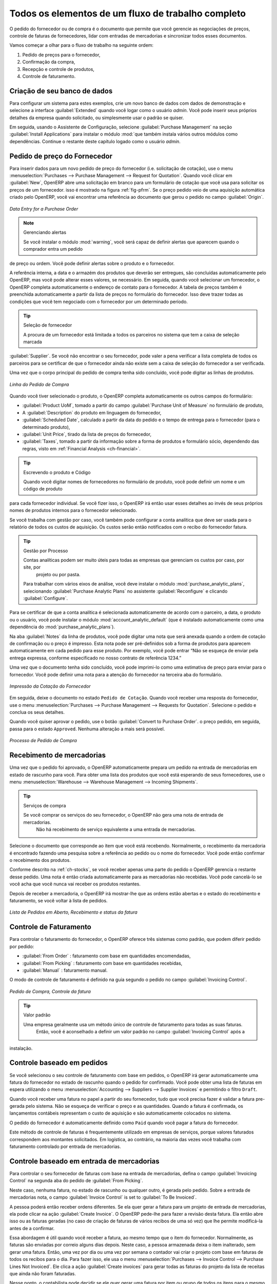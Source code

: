 
Todos os elementos de um fluxo de trabalho completo
===================================================

O pedido do fornecedor ou de compra é o documento que permite que você gerencie as negociações de preços, 
controle de faturas de fornecedores, lidar com entradas de mercadorias e sincronizar todos esses documentos.

Vamos começar a olhar para o fluxo de trabalho na seguinte ordem:

#. Pedido de preços para o fornecedor,

#. Confirmação da compra,

#. Recepção e controle de produtos,

#. Controle de faturamento.

Criação de seu banco de dados
-----------------------------

Para configurar um sistema para estes exemplos, crie um novo banco de dados com dados de demonstração e
selecione a interface :guilabel:`Extended` quando você logar como o usuário *admin*. Você pode inserir seus próprios
detalhes da empresa quando solicitado, ou simplesmente usar o padrão se quiser.

.. index::
   single: module; purchase

Em seguida, usando o Assistente de Configuração, selecione :guilabel:`Purchase Management` na seção :guilabel:`Install Applications`
para instalar o módulo :mod:`que também instala vários outros módulos como dependências. Continue
o restante deste capítulo logado como o usuário *admin*.

Pedido de preço do Fornecedor
-----------------------------

Para inserir dados para um novo pedido de preço do fornecedor (i.e. solicitação de cotação), use o menu :menuselection:`Purchases --> 
Purchase Management -->
Request for Quotation`. Quando você clicar em :guilabel:`New`, OpenERP abre uma solicitação em branco para um formulário de
cotação que você usa para solicitar os preços de um fornecedor. isso é mostrado na figura :ref:`fig-pfrm`. Se o preço pedido veio de
uma aquisição automática criado pelo OpenERP, você vai encontrar uma referência ao documento que gerou o pedido no 
campo :guilabel:`Origin`.

.. _fig-pfrm:

.. figure:: images/purchase_form.png
   :scale: 75
   :align: center

   *Data Entry for a Purchase Order*

.. index::
   single: module; warning

.. note:: Gerenciando alertas

        Se você instalar o módulo :mod:`warning`, você será capaz de definir alertas que aparecem quando o comprador entra um pedido 
de preço ou ordem. Você pode definir alertas sobre o produto e o fornecedor.

A referência interna, a data e o armazém dos produtos que deverão ser entregues, são concluídas automaticamente pelo OpenERP, 
mas você pode alterar esses valores, se necessário. Em seguida, quando você selecionar um fornecedor, o OpenERP completa automaticamente 
o endereço de contato para o fornecedor. A tabela de preços também é preenchida automaticamente a partir da lista de preços 
no formulário do fornecedor. Isso deve trazer todas as condições que você tem negociado com o fornecedor por um determinado período.

.. tip:: Seleção de fornecedor

        A procura de um fornecedor está limitada a todos os parceiros no sistema que tem a caixa de seleção marcada 
:guilabel:`Supplier`. Se você não encontrar o seu fornecedor, pode valer a pena verificar a lista completa de todos 
os parceiros para se certificar de que o fornecedor ainda não existe sem a caixa de seleção do fornecedor a ser verificada.

Uma vez que o corpo principal do pedido de compra tenha sido concluído, você pode digitar as linhas de produtos.

.. figure:: images/purchase_line_form.png
   :scale: 75
   :align: center

   *Linha do Pedido de Compra*

Quando você tiver selecionado o produto, o OpenERP completa automaticamente os outros campos do formulário:

* :guilabel:`Product UoM`, tomado a partir do campo :guilabel:`Purchase Unit of Measure` no formulário de produto,

* A :guilabel:`Description` do produto em linguagem do fornecedor,

* :guilabel:`Scheduled Date`, calculado a partir da data do pedido e o tempo de entrega para o fornecedor (para o determinado produto),

* :guilabel:`Unit Price`, tirado da lista de preços do fornecedor,

* :guilabel:`Taxes`, tomado a partir da informação sobre a forma de produtos e formulário sócio,
  dependendo das regras, visto em :ref:`Financial Analysis <ch-financial>`.

.. tip:: Escrevendo o produto e Código

        Quando você digitar nomes de fornecedores no formulário de produto, você pode definir um nome e um código de produto 
para cada fornecedor individual. Se você fizer isso, o OpenERP irá então usar esses detalhes ao invés de seus próprios nomes de 
produtos internos para o fornecedor selecionado.

Se você trabalha com gestão por caso, você também pode configurar a conta analítica que deve ser usada para o
relatório de todos os custos de aquisição. Os custos serão então notificados com o recibo do fornecedor
fatura.

.. index::
   single: module; purchase_analytic_analysis

.. tip:: Gestão por Processo

   Contas analíticas podem ser muito úteis para todas as empresas que gerenciam os custos por caso, por site, por
    projeto ou por pasta.
   Para trabalhar com vários eixos de análise, você deve instalar o módulo :mod:`purchase_analytic_plans`,
   selecionando :guilabel:`Purchase Analytic Plans` no assistente :guilabel:`Reconfigure` e clicando
   :guilabel:`Configure`.

.. index::
   single: module; account_analytic_default
   single: module; purchase_analytic_plans

Para se certificar de que a conta analítica é selecionada automaticamente de acordo com o parceiro, a data, o
produto ou o usuário, você pode instalar o módulo :mod:`account_analytic_default` (que é instalado
automaticamente como uma dependência do :mod:`purchase_analytic_plans`).

Na aba :guilabel:`Notes` da linha de produtos, você pode digitar uma nota que será anexada quando a ordem de
cotação de confirmação ou o preço é impresso. Esta nota pode ser pré-definidos sob a forma de produtos para
aparecem automaticamente em cada pedido para esse produto. Por exemplo, você pode entrar “Não se esqueça de enviar
pela entrega expressa, conforme especificado no nosso contrato de referência 1234.”

Uma vez que o documento tenha sido concluído, você pode imprimi-lo como uma estimativa de preço para enviar para
o fornecedor. Você pode definir uma nota para a atenção do fornecedor na terceira aba do formulário.

.. figure:: images/purchase_quotation.png
   :scale: 75
   :align: center

   *Impressão da Cotação do Fornecedor*

Em seguida, deixe o documento no estado ``Pedido de Cotação``. Quando você receber uma resposta do fornecedor, use o menu
:menuselection:`Purchases --> Purchase Management --> Requests for Quotation`. Selecione o
pedido e conclua os seus detalhes.

Quando você quiser aprovar o pedido, use o botão :guilabel:`Convert to Purchase Order`. o preço
pedido, em seguida, passa para o estado ``Approved``. 
Nenhuma alteração a mais será possível.

.. figure:: images/purchase_process.png
   :scale: 75
   :align: center

   *Processo de Pedido de Compra*

Recebimento de mercadorias
--------------------------

Uma vez que o pedido foi aprovado, o OpenERP automaticamente prepara um pedido na entrada de mercadorias em
estado de rascunho para você. Para obter uma lista dos produtos que você está esperando de seus fornecedores, use o
menu :menuselection:`Warehouse --> Warehouse Management --> Incoming Shipments`.

.. tip:: Serviços de compra

    Se você comprar os serviços do seu fornecedor, o OpenERP não gera uma nota de entrada de mercadorias.
     Não há recebimento de serviço equivalente a uma entrada de mercadorias.

Selecione o documento que corresponde ao item que você está recebendo. Normalmente, o recebimento da mercadoria
é encontrado fazendo uma pesquisa sobre a referência ao pedido ou o nome do fornecedor. Você pode então confirmar
o recebimento dos produtos.

Conforme descrito na :ref:`ch-stocks`, se você receber apenas uma parte do pedido o OpenERP
gerencia o restante desse pedido.
Uma nota é então criada automaticamente para as mercadorias não recebidas.
Você pode cancelá-lo se você acha que você nunca vai receber os produtos restantes.

Depois de receber a mercadoria, o OpenERP irá mostrar-lhe que as ordens estão abertas e o estado do
recebimento e faturamento, se você voltar à lista de pedidos.

.. figure:: images/purchase_list.png
   :scale: 75
   :align: center

   *Lista de Pedidos em Aberto, Recebimento e status da fatura*

Controle de Faturamento
-----------------------

Para controlar o faturamento do fornecedor, o OpenERP oferece três sistemas como padrão, que podem diferir pedido
por pedido:

* :guilabel:`From Order` : faturamento com base em quantidades encomendadas,

* :guilabel:`From Picking` : faturamento com base em quantidades recebidas,

* :guilabel:`Manual` : faturamento manual.

O modo de controle de faturamento é definido na guia segundo o pedido no campo
:guilabel:`Invoicing Control`.

.. figure:: images/purchase_form_tab2.png
   :scale: 75
   :align: center

   *Pedido de Compra, Controle da fatura*

.. tip:: Valor padrão

  Uma empresa geralmente usa um método único de controle de faturamento para todas as suas faturas.
   Então, você é aconselhado a definir um valor padrão no campo :guilabel:`Invoicing Control` após a
instalação.

Controle baseado em pedidos
---------------------------

Se você selecionou o seu controle de faturamento com base em pedidos, o OpenERP irá gerar automaticamente uma
fatura do fornecedor no estado de rascunho quando o pedido for confirmado. Você pode obter uma lista de faturas em
espera utilizando o menu :menuselection:`Accounting --> Suppliers --> Supplier Invoices` e permitindo o filtro ``Draft``.

Quando você receber uma fatura no papel a partir do seu fornecedor, tudo que você precisa fazer é validar a fatura pre-
gerada pelo sistema. Não se esqueça de verificar o preço e as quantidades. Quando a fatura é
confirmada, os lançamentos contábeis representam o custo de aquisição e são automaticamente colocados no sistema.

O pedido do fornecedor é automaticamente definido como ``Paid`` quando você pagar a fatura do fornecedor.

Este método de controle de faturas é frequentemente utilizado em empresas de serviços, porque valores faturados
correspondem aos montantes solicitados. Em logística, ao contrário, na maioria das vezes você trabalha com faturamento
controlado por entrada de mercadorias.

Controle baseado em entrada de mercadorias
------------------------------------------

Para controlar o seu fornecedor de faturas com base na entrada de mercadorias, defina o campo :guilabel:`Invoicing
Control` na segunda aba do pedido de :guilabel:`From Picking`.

Neste caso, nenhuma fatura, no estado de rascunho ou qualquer outro, é gerada pelo pedido. Sobre a entrada de mercadorias
nota, o campo :guilabel:`Invoice Control` is set to :guilabel:`To Be Invoiced`.

A pessoa poderá então receber ordens diferentes. Se ela quer gerar a fatura para um projeto de
entrada de mercadorias, ela pode clicar na ação :guilabel:`Create Invoice`. O OpenERP pede-lhe para fazer a
revisão desta fatura. Ela então abre isso ou as faturas geradas (no caso de criação de
faturas de vários recibos de uma só vez) que lhe permite modificá-la antes de a confirmar.

Essa abordagem é útil quando você receber a fatura, ao mesmo tempo que o item do fornecedor.
Normalmente, as faturas são enviadas por correio alguns dias depois. Neste caso, a pessoa armazenada deixa o item
inalterado, sem gerar uma fatura. Então, uma vez por dia ou uma vez por semana o contador vai
criar o projeto com base em faturas de todos os recibos para o dia. Para fazer isso, ele usa o menu
:menuselection:`Purchases --> Invoice Control --> Purchase Lines Not Invoiced`. 
Ele clica a ação :guilabel:`Create invoices` para gerar todas as faturas do projeto
da lista de receitas que ainda não foram faturadas.

.. index::
   single: accountant

Nesse ponto, o contabilista pode decidir se ele quer gerar uma fatura por item ou grupo de todos os itens
para o mesmo parceiro na mesma fatura.

As Faturas são então tratadas assim como aquelas controladas a partir de ``On Order``. Uma vez que a fatura chega ao
serviço de contabilidade, ele apenas compara com as faturas à espera de controle.
faturas você.

.. index::
   single: module; delivery

.. tip:: Taxas de entrega

   Para gerenciar custos de entrega, instalar o módulo de assistente:mod:`delivery` using the :guilabel:`Reconfigure`
   e selecionando :guilabel:`Delivery Costs` na seção :guilabel:`Sales Application Configuration`.
   Isso irá adicionar automaticamente taxas de entrega para a criação da fatura projeto como uma função
    dos produtos entregues ou encomendadas.

.. index:: 
   single: tender
   single: purchase; tender

Propostas
---------

.. index::
   single: module; purchase_tender

Para gerenciar propostas, você deve usar o módulo :mod:`purchase_requisition`, instalados através da opção
:guilabel:`Purchase Requisition` no assistente :guilabel:`Reconfigure`.
Isto permite-lhe criar diversos preços de pedidos de fornecedores para uma exigência de fornecimento única.
Assim que o módulo está instalado, o OpenERP acrescenta
um novo menu :menuselection:`Purchase Requisitions` em :menuselection:`Purchases --> Purchase Management`. 
Você pode então definir os novos concursos.

.. figure:: images/purchase_tender.png
   :scale: 75
   :align: center

   *Definição de uma proposta*

Para inserir dados para uma nova concorrência, use o menu :menuselection:`Purchases --> Purchase Management -->
Purchase Requisitions` e selecione :guilabel:`New`. O OpenERP então abre um formulário nova concoccência em branco. O número de referência
é definido por padrão e você pode inserir informações sobre a sua concorrência nos outros campos.

Se você deseja inserir uma resposta do fornecedor à sua solicitação de concurso, adicione um novo
projeto de ordem de compra para a lista na guia :guilabel:`Quotation` do seu documento de concurso. 
Se você quiser rever o preço do fornecedor em resposta às negociações, edite qualquer
pedido de compra apropriado que você deixou no estado de rascunho e ligado à proposta.

Quando um dos pedidos sobre a proposta for confirmado, todas as outras ordens são automaticamente
canceladas pelo OpenERP se você selecionou o tipo de requisição de compra (exclusivo) que lhe permite aceitar apenas um pedido 
para uma proposta específica. Se você selecionar múltiplas requisições, você pode aprovar vários pedidos de compra sem cancelar
outros pedidos desta concorrência.

Revisões de preços
------------------

O OpenERP suporta diversos métodos de cálculo e atualiza automaticamente os custos do produto:

* Preço Padrão: manualmente fixo, e

* Preço Padrão: reavaliado de forma automática e periodicamente,,

* Preço Médio: atualizados em cada recibo para o armazém..

Este custo é utilizado para avaliar o seu estoque e representa os custos do seu produto. Está Incluído no custo
tudo o que for diretamente relacionado com o custo recebido. Você poderia incluir elementos como:

* preço do fornecedor,

* taxas de entrega,

* custos de fabricação,

* taxas de armazenagem.

Preço Padrão
^^^^^^^^^^^^

O modo de gestão de preços para o produto é mostrado no guia :guilabel:`Information` na formulário de produto.
Em cada produto, você pode selecionar se você quer trabalhar em ``Standard Price`` ou ponderada ``Average Price``.

.. tip:: Interface simplificada

   Se você trabalha no modo de interface ``Simplified`` você não vai ver o campo que lhe permite
    gerenciar o modo de cálculo do preço de um produto. Nesse caso, o valor padrão é ``Standard Price``.

A configuração ``Standard Price``significa que o custo do produto é fixo manualmente para cada produto no campo
:guilabel:`Cost Price`. Isso geralmente é reavaliado uma vez ao ano com base na média dos custos de aquisição
ou dos custos de fabricação.
Você geralmente usa os custos padrão para gerenciar os produtos cujo preço dificilmente se altera ao longo
do ano. Por exemplo, o custo-padrão pode ser usado para gerenciar livros, ou o custo do pão.

Os custos que podem ser fixos para todo o ano trazem algumas vantagens:

* você pode basear o preço de venda sobre o custo do produto e, então, trabalhar com margens, em vez de
   um preço fixo por produto,

* contabilidade é simplificada, pois há uma relação direta entre o valor das ações e os
   número de itens recebidos.

.. index::
   single: module; product_extended

Para se ter uma reavaliação periódica automatizada do preço padrão que você pode usar a ação :guilabel:`Update`
no formalário de produto, permitindo que você atualize os preços de todos os produtos selecionados.
O OpenERP então recalcula o preço dos produtos em função do custo das matérias-primas e as
operações de manufatura dadas no roteamento.

Preço Médio
^^^^^^^^^^^^^

Trabalhar com preços normais não é indicado para a gestão do preço de custo dos produtos
quando os preços mudam muito com a flutuação do mercado. Este é o caso de muitas commodities e
energia.

Neste caso, você iria desejar que o OpenERP defina automaticamente o preço em resposta a cada movimento de entrada de mercadorias
para o armazém. Os fornecimentos (saída do estoque) não têm nenhum impacto sobre o preço do produto.

.. tip:: Cálculo do preço

   Em cada entrada de mercadorias, o preço do produto é recalculado utilizando a fórmula contábil abaixo:
   NP = (OP * QS + PP * QR) / (QS + QR), onde a seguinte notação é usada:

   * NP: Novo Preço,

   * OP: Preço Antigo,

   * QS: Quantidade efetivamente no estoque,

   * PP: Preço pago para a quantidade recebida,

   * QR: Quantidade recebida.

Se os produtos são gerenciados como uma média ponderada, OpenERP irá abrir uma
janela que permite que você especifique o preço do produto recebido em cada entrada de mercadorias.
O preço de compra é, por padrão,
definido a partir do pedido de compra, mas você pode alterar o preço para adicionar o custo de
entrega aos diversos produtos recebidos, por exemplo.

.. figure:: images/purchase_pmp.png
   :scale: 75
   :align: center

   *Bens de recepção de produtos gerenciados na Média Ponderada*

Uma vez que o recebimento foi confirmado, o preço é recalculado automaticamente e entram no
formulário de produtos.

.. Copyright © Open Object Press. Todos os direitos reservados.

.. Você pode levar cópia eletrônica desta publicação e distribuí-lo se você não
.. mudar o conteúdo. Você também pode imprimir uma cópia para ser lido somente por você.

.. Temos contratos com editoras diferentes em países diferentes para vender e
.. distribuir versões em papel ou eletrônicas baseadas deste livro (traduzido ou não)
.. em livrarias. Isso ajuda a distribuir e promover os produtos OpenERP. Também
.. nos ajuda a criar incentivos para pagar os colaboradores e autores com
.. os direitos do autor com essas vendas.

.. Devido a isso, concede a traduzir, modificar ou vender este livro é estritamente
.. proibido, a menos que Tiny SPRL(representando Open Object Press) lhe der uma
.. autorização por escrito para isso.

.. Muitas das designações usadas pelos fabricantes e fornecedores para distinguir seus
.. produtos são as marcas registradas. Onde essas designações aparecem neste livro,
.. e Open Object Press tinha conhecimento de uma reivindicação da marca registrada, as designações foram
.. nas letras maiúsculas iniciais.

.. Embora toda precaução foi tomada na preparação deste livro, a editora
.. e os autores não assumem nenhuma responsabilidade por erros ou omissões, ou por danos
.. resultantes do uso das informações aqui contidas.

.. Publicado por Open Object Press, Grand Rosière, Bélgica
